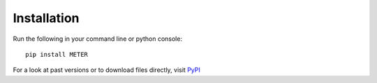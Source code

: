 Installation
==============

Run the following in your command line or python console::

    pip install METER

For a look at past versions or to download files directly, visit `PyPI <https://pypi.org/project/METER/>`_


